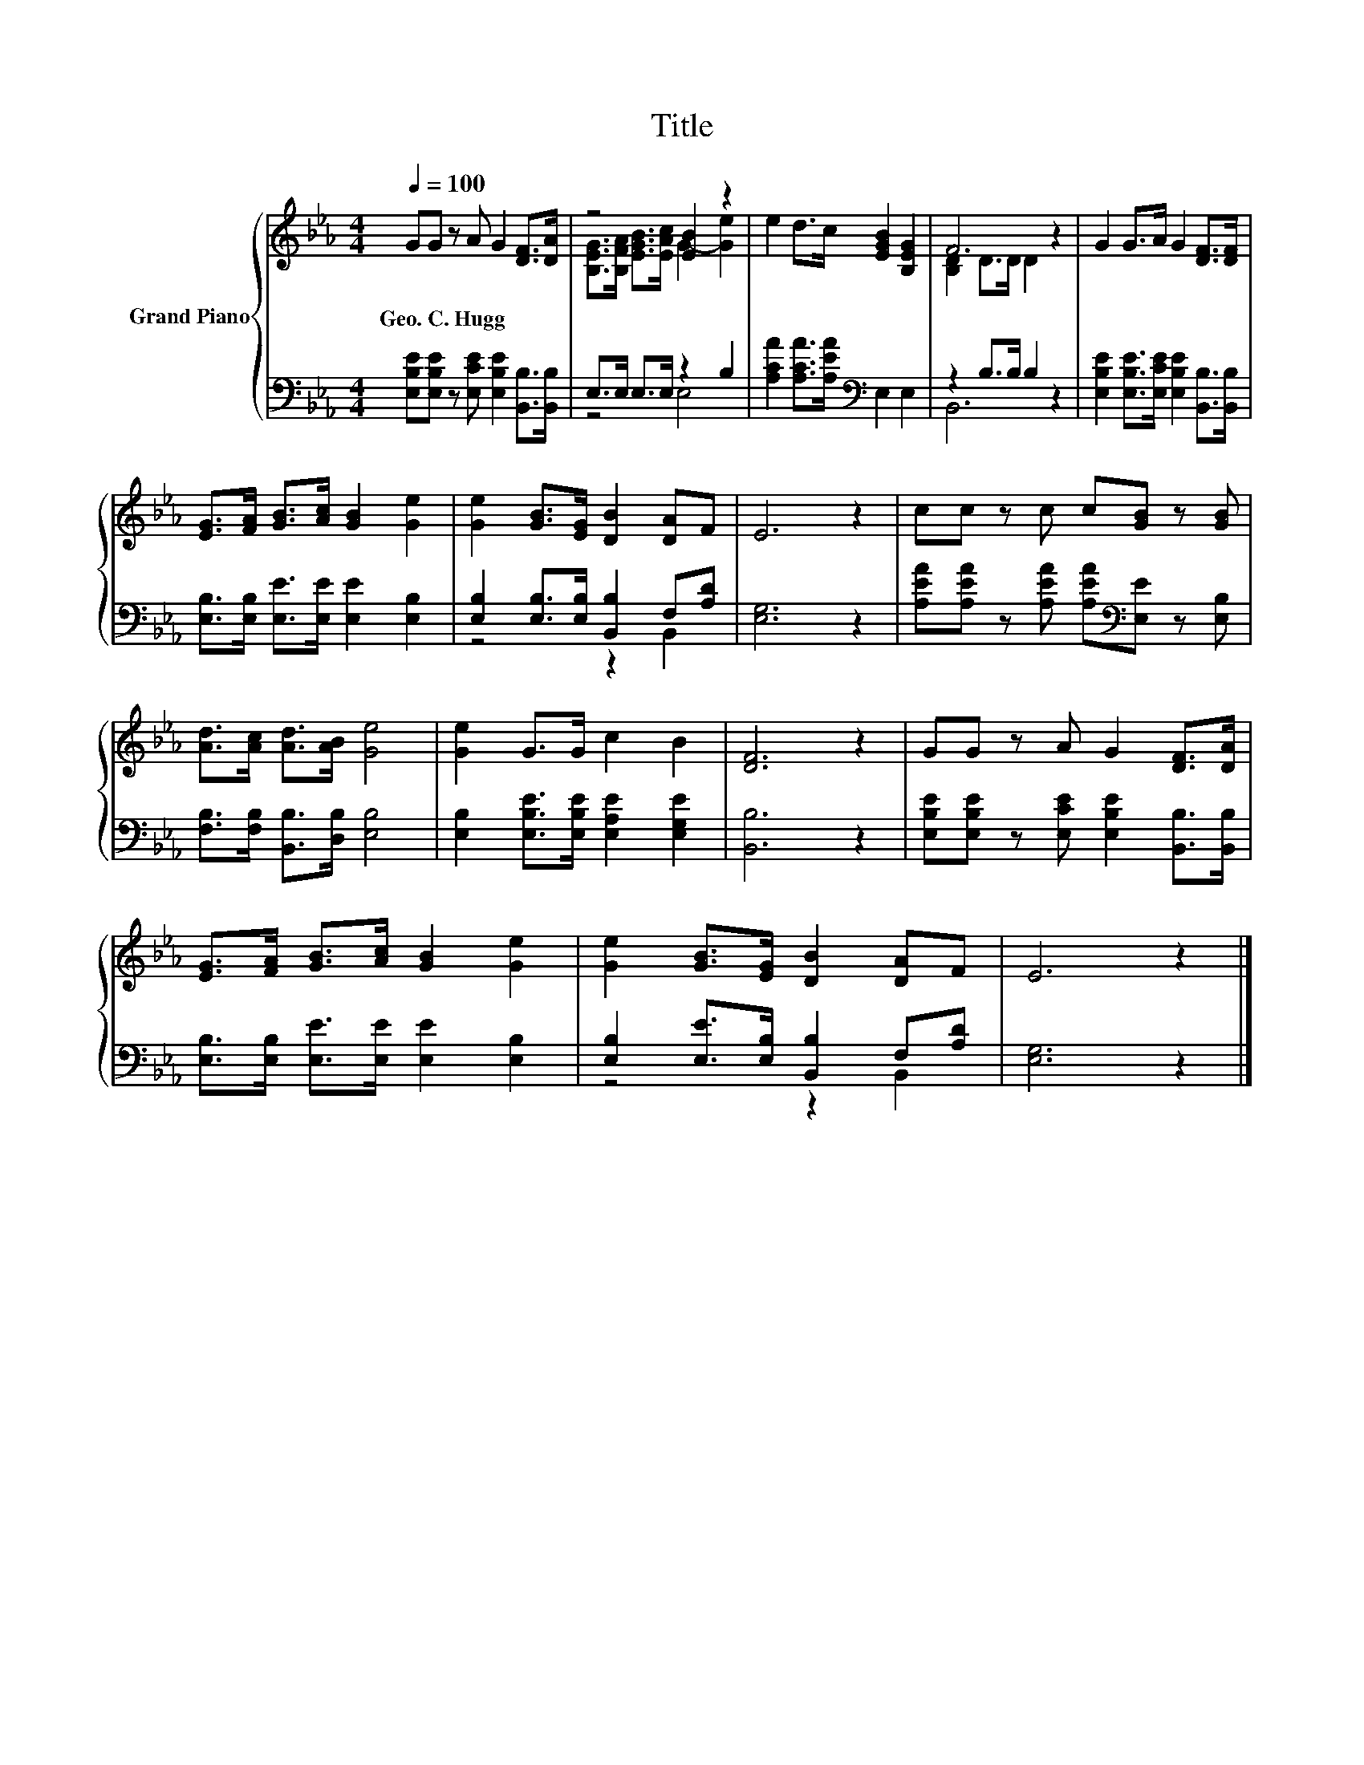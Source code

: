 X:1
T:Title
%%score { ( 1 3 ) | ( 2 4 ) }
L:1/8
Q:1/4=100
M:4/4
K:Eb
V:1 treble nm="Grand Piano"
V:3 treble 
V:2 bass 
V:4 bass 
V:1
 GG z A G2 [DF]>[DA] | z4 [EB]2 z2 | e2 d>c [EGB]2 [B,EG]2 | F6 z2 | G2 G>A G2 [DF]>[DF] | %5
w: Geo.~C.~Hugg * * * * *|||||
 [EG]>[FA] [GB]>[Ac] [GB]2 [Ge]2 | [Ge]2 [GB]>[EG] [DB]2 [DA]F | E6 z2 | cc z c c[GB] z [GB] | %9
w: ||||
 [Ad]>[Ac] [Ad]>[AB] [Ge]4 | [Ge]2 G>G c2 B2 | [DF]6 z2 | GG z A G2 [DF]>[DA] | %13
w: ||||
 [EG]>[FA] [GB]>[Ac] [GB]2 [Ge]2 | [Ge]2 [GB]>[EG] [DB]2 [DA]F | E6 z2 |] %16
w: |||
V:2
 [E,B,E][E,B,E] z [E,CE] [E,B,E]2 [B,,B,]>[B,,B,] | E,>E, E,>E, z2 B,2 | %2
 [A,CA]2 [A,CA]>[A,EA][K:bass] E,2 E,2 | z2 B,>B, B,2 z2 | %4
 [E,B,E]2 [E,B,E]>[E,CE] [E,B,E]2 [B,,B,]>[B,,B,] | [E,B,]>[E,B,] [E,E]>[E,E] [E,E]2 [E,B,]2 | %6
 [E,B,]2 [E,B,]>[E,B,] [B,,B,]2 F,[A,D] | [E,G,]6 z2 | %8
 [A,EA][A,EA] z [A,EA] [A,EA][K:bass][E,E] z [E,B,] | [F,B,]>[F,B,] [B,,B,]>[D,B,] [E,B,]4 | %10
 [E,B,]2 [E,B,E]>[E,B,E] [E,A,E]2 [E,G,E]2 | [B,,B,]6 z2 | %12
 [E,B,E][E,B,E] z [E,CE] [E,B,E]2 [B,,B,]>[B,,B,] | [E,B,]>[E,B,] [E,E]>[E,E] [E,E]2 [E,B,]2 | %14
 [E,B,]2 [E,E]>[E,B,] [B,,B,]2 F,[A,D] | [E,G,]6 z2 |] %16
V:3
 x8 | [B,EG]>[B,FA] [EGB]>[EAc] G2- [Ge]2 | x8 | [B,D]2 D>D D2 z2 | x8 | x8 | x8 | x8 | x8 | x8 | %10
 x8 | x8 | x8 | x8 | x8 | x8 |] %16
V:4
 x8 | z4 E,4 | x4[K:bass] x4 | B,,6 z2 | x8 | x8 | z4 z2 B,,2 | x8 | x5[K:bass] x3 | x8 | x8 | x8 | %12
 x8 | x8 | z4 z2 B,,2 | x8 |] %16

